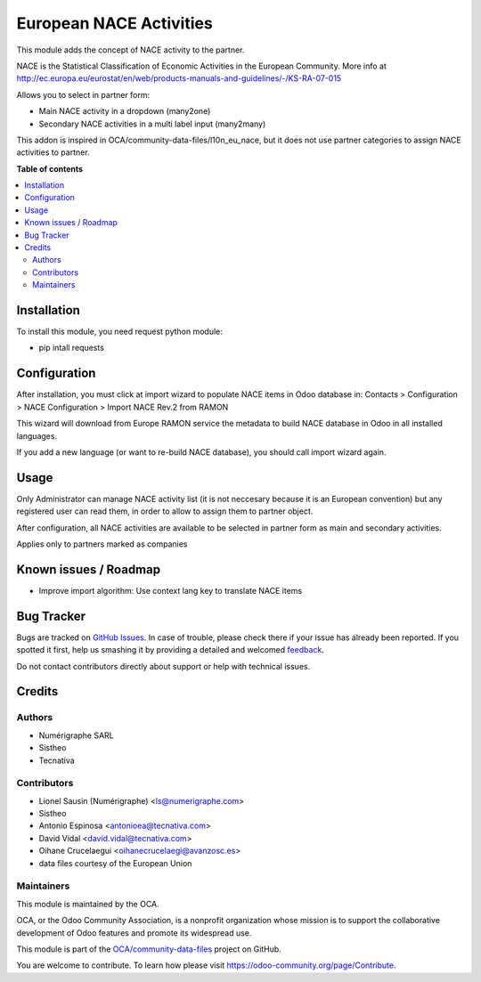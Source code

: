 ========================
European NACE Activities
========================

.. !!!!!!!!!!!!!!!!!!!!!!!!!!!!!!!!!!!!!!!!!!!!!!!!!!!!
   !! This file is generated by oca-gen-addon-readme !!
   !! changes will be overwritten.                   !!
   !!!!!!!!!!!!!!!!!!!!!!!!!!!!!!!!!!!!!!!!!!!!!!!!!!!!

.. |badge1| image:: https://img.shields.io/badge/maturity-Beta-yellow.png
    :target: https://odoo-community.org/page/development-status
    :alt: Beta
.. |badge2| image:: https://img.shields.io/badge/licence-AGPL--3-blue.png
    :target: http://www.gnu.org/licenses/agpl-3.0-standalone.html
    :alt: License: AGPL-3
.. |badge3| image:: https://img.shields.io/badge/github-OCA%2Fcommunity--data--files-lightgray.png?logo=github
    :target: https://github.com/OCA/community-data-files/tree/11.0/l10n_eu_nace
    :alt: OCA/community-data-files
.. |badge4| image:: https://img.shields.io/badge/weblate-Translate%20me-F47D42.png
    :target: https://translation.odoo-community.org/projects/community-data-files-11-0/community-data-files-11-0-l10n_eu_nace
    :alt: Translate me on Weblate
.. |badge5| image:: https://img.shields.io/badge/runbot-Try%20me-875A7B.png
    :target: https://runbot.odoo-community.org/runbot/101/11.0
    :alt: Try me on Runbot

|badge1| |badge2| |badge3| |badge4| |badge5| 

This module adds the concept of NACE activity to the partner.

NACE is the Statistical Classification of Economic Activities in the European
Community. More info at http://ec.europa.eu/eurostat/en/web/products-manuals-and-guidelines/-/KS-RA-07-015

Allows you to select in partner form:

* Main NACE activity in a dropdown (many2one)
* Secondary NACE activities in a multi label input (many2many)

This addon is inspired in OCA/community-data-files/l10n_eu_nace, but it does
not use partner categories to assign NACE activities to partner.

**Table of contents**

.. contents::
   :local:

Installation
============

To install this module, you need request python module:

* pip intall requests

Configuration
=============

After installation, you must click at import wizard to populate NACE items
in Odoo database in:
Contacts > Configuration > NACE Configuration > Import NACE Rev.2 from RAMON

This wizard will download from Europe RAMON service the metadata to
build NACE database in Odoo in all installed languages.

If you add a new language (or want to re-build NACE database), you should call
import wizard again.

Usage
=====

Only Administrator can manage NACE activity list (it is not neccesary because
it is an European convention) but any registered user can read them,
in order to allow to assign them to partner object.

After configuration, all NACE activities are available to be selected in
partner form as main and secondary activities.

Applies only to partners marked as companies

Known issues / Roadmap
======================

* Improve import algorithm: Use context lang key to translate NACE items

Bug Tracker
===========

Bugs are tracked on `GitHub Issues <https://github.com/OCA/community-data-files/issues>`_.
In case of trouble, please check there if your issue has already been reported.
If you spotted it first, help us smashing it by providing a detailed and welcomed
`feedback <https://github.com/OCA/community-data-files/issues/new?body=module:%20l10n_eu_nace%0Aversion:%2011.0%0A%0A**Steps%20to%20reproduce**%0A-%20...%0A%0A**Current%20behavior**%0A%0A**Expected%20behavior**>`_.

Do not contact contributors directly about support or help with technical issues.

Credits
=======

Authors
~~~~~~~

* Numérigraphe SARL
* Sistheo
* Tecnativa

Contributors
~~~~~~~~~~~~

* Lionel Sausin (Numérigraphe) <ls@numerigraphe.com>
* Sistheo
* Antonio Espinosa <antonioea@tecnativa.com>
* David Vidal <david.vidal@tecnativa.com>
* Oihane Crucelaegui <oihanecrucelaegi@avanzosc.es>
* data files courtesy of the European Union

Maintainers
~~~~~~~~~~~

This module is maintained by the OCA.

.. image:: https://odoo-community.org/logo.png
   :alt: Odoo Community Association
   :target: https://odoo-community.org

OCA, or the Odoo Community Association, is a nonprofit organization whose
mission is to support the collaborative development of Odoo features and
promote its widespread use.

This module is part of the `OCA/community-data-files <https://github.com/OCA/community-data-files/tree/11.0/l10n_eu_nace>`_ project on GitHub.

You are welcome to contribute. To learn how please visit https://odoo-community.org/page/Contribute.
